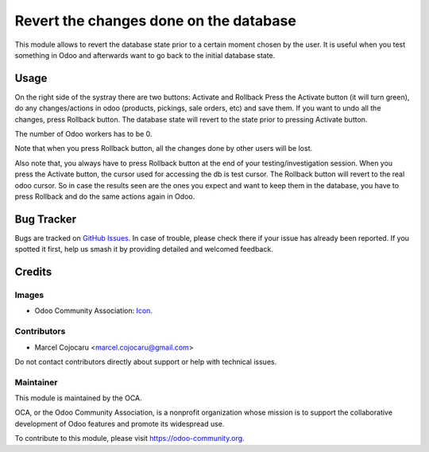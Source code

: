 =================================================
Revert the changes done on the database 
=================================================

This module allows to revert the database state prior to a certain moment chosen by the user.
It is useful when you test something in Odoo and afterwards want to go back to the initial database state. 

Usage
=====

On the right side of the systray there are two buttons: Activate and Rollback
Press the Activate button (it will turn green), do any changes/actions in odoo (products, pickings, sale orders, etc) and save them.
If you want to undo all the changes, press Rollback button.
The database state will revert to the state prior to pressing Activate button.

The number of Odoo workers has to be 0.

Note that when you press Rollback button, all the changes done by other users will be lost.

Also note that, you always have to press Rollback button at the end of your testing/investigation session.
When you press the Activate button, the cursor used for accessing the db is test cursor.
The Rollback button will revert to the real odoo cursor. So in case the results seen are the ones you expect and want to keep them in the database, you have to press Rollback and do the same actions again in Odoo.

Bug Tracker
===========

Bugs are tracked on `GitHub Issues
<https://github.com/OCA/web/issues>`_. In case of trouble, please
check there if your issue has already been reported. If you spotted it first,
help us smash it by providing detailed and welcomed feedback.

Credits
=======

Images
------

* Odoo Community Association: `Icon <https://github.com/OCA/maintainer-tools/blob/master/template/module/static/description/icon.svg>`_.

Contributors
------------

* Marcel Cojocaru <marcel.cojocaru@gmail.com>

Do not contact contributors directly about support or help with technical issues.

Maintainer
----------

.. image:: https://odoo-community.org/logo.png
   :alt: Odoo Community Association
   :target: https://odoo-community.org

This module is maintained by the OCA.

OCA, or the Odoo Community Association, is a nonprofit organization whose
mission is to support the collaborative development of Odoo features and
promote its widespread use.

To contribute to this module, please visit https://odoo-community.org.
